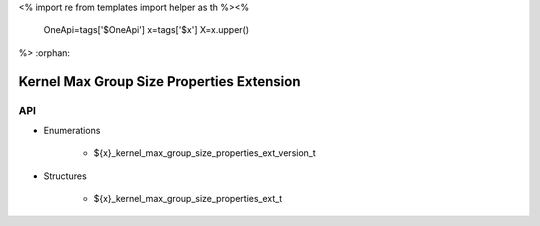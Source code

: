 <%
import re
from templates import helper as th
%><%
    OneApi=tags['$OneApi']
    x=tags['$x']
    X=x.upper()
%>
:orphan:

.. _ZE_extension_kernel_max_group_size_properties:

============================================
 Kernel Max Group Size Properties Extension
============================================

API
----

* Enumerations


    * ${x}_kernel_max_group_size_properties_ext_version_t


* Structures


    * ${x}_kernel_max_group_size_properties_ext_t


